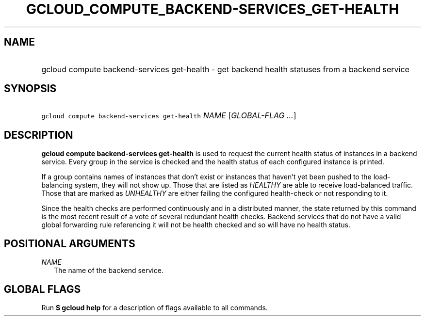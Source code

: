 
.TH "GCLOUD_COMPUTE_BACKEND\-SERVICES_GET\-HEALTH" 1



.SH "NAME"
.HP
gcloud compute backend\-services get\-health \- get backend health statuses from a backend service



.SH "SYNOPSIS"
.HP
\f5gcloud compute backend\-services get\-health\fR \fINAME\fR [\fIGLOBAL\-FLAG\ ...\fR]


.SH "DESCRIPTION"

\fBgcloud compute backend\-services get\-health\fR is used to request the
current health status of instances in a backend service. Every group in the
service is checked and the health status of each configured instance is printed.

If a group contains names of instances that don't exist or instances that
haven't yet been pushed to the load\-balancing system, they will not show up.
Those that are listed as \f5\fIHEALTHY\fR\fR are able to receive load\-balanced
traffic. Those that are marked as \f5\fIUNHEALTHY\fR\fR are either failing the
configured health\-check or not responding to it.

Since the health checks are performed continuously and in a distributed manner,
the state returned by this command is the most recent result of a vote of
several redundant health checks. Backend services that do not have a valid
global forwarding rule referencing it will not be health checked and so will
have no health status.



.SH "POSITIONAL ARGUMENTS"

\fINAME\fR
.RS 2m
The name of the backend service.


.RE

.SH "GLOBAL FLAGS"

Run \fB$ gcloud help\fR for a description of flags available to all commands.
